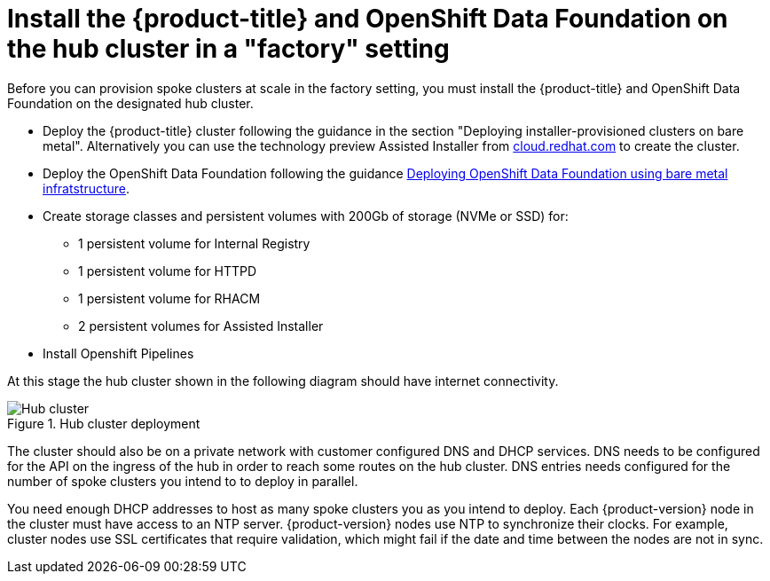 // Module included in the following assemblies:
//
// * scalability_and_performance/ztp-factory-install-clusters.adoc
:_content-type: CONCEPT
[id="install--ocp-odf-hub-cluster-factory_{context}"]
= Install the {product-title} and OpenShift Data Foundation on the hub cluster in a "factory" setting

Before you can provision spoke clusters at scale in the factory setting, you must install the {product-title} and OpenShift Data Foundation on the designated hub cluster.

* Deploy the {product-title} cluster following the guidance in the section "Deploying installer-provisioned clusters on bare metal". Alternatively you can use the technology preview Assisted Installer from link:https://cloud.redhat.com/[cloud.redhat.com] to create the cluster.
* Deploy the OpenShift Data Foundation following the guidance link:https://access.redhat.com/documentation/en-us/red_hat_openshift_data_foundation/4.9/html/deploying_openshift_data_foundation_using_bare_metal_infrastructure/index[Deploying OpenShift Data Foundation using bare metal infratstructure].
* Create storage classes and persistent volumes with 200Gb of storage (NVMe or SSD) for:

** 1 persistent volume for Internal Registry
** 1 persistent volume for HTTPD
** 1 persistent volume for RHACM
** 2 persistent volumes for Assisted Installer

* Install Openshift Pipelines

At this stage the hub cluster shown in the following diagram should have internet connectivity. 

.Hub cluster deployment 

image::install-factory-hub_1.png[Hub cluster]

The cluster should also be on a private network with customer configured DNS and DHCP services. DNS needs to be configured for the API on the ingress of the hub in order to reach some routes on the hub cluster. DNS entries needs configured for the number of spoke clusters you intend to to deploy in parallel.  

You need enough DHCP addresses to host as many spoke clusters you as you intend to deploy. Each {product-version} node in the cluster must have access to an NTP server. {product-version} nodes use NTP to synchronize their clocks. For example, cluster nodes use SSL certificates that require validation, which might fail if the date and time between the nodes are not in sync.


